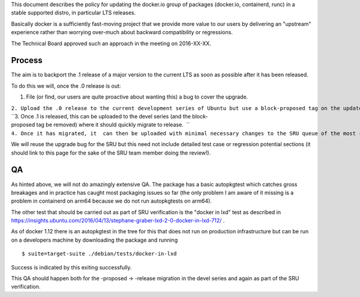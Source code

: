 This document describes the policy for updating the docker.io group of
packages (docker.io, containerd, runc) in a stable supported distro, in
particular LTS releases.

Basically docker is a sufficiently fast-moving project that we provide
more value to our users by delivering an "upstream" experience rather
than worrying over-much about backward compatibility or regressions.

The Technical Board approved such an approach in the meeting on
2016-XX-XX.

Process
-------

The aim is to backport the .1 release of a major version to the current
LTS as soon as possible after it has been released.

To do this we will, once the .0 release is out:

#. File (or find, our users are quite proactive about wanting this) a
   bug to cover the upgrade.

| ``2. Upload the .0 release to the current development series of Ubuntu but use a block-proposed tag on the update bug to prevent it migrating to release, so we can sort out any new build or packaging or autopkgtest problems.``
| ``3. Once .1 is released, this can be uploaded to the devel series (and the block-proposed tag be removed) where it should quickly migrate to release.  ``
| ``4. Once it has migrated, it  can then be uploaded with minimal necessary changes to the SRU queue of the most recent LTS.``

We will reuse the upgrade bug for the SRU but this need not include
detailed test case or regression potential sections (it should link to
this page for the sake of the SRU team member doing the review!).

QA
--

As hinted above, we will not do amazingly extensive QA. The package has
a basic autopkgtest which catches gross breakages and in practice has
caught most packaging issues so far (the only problem I am aware of it
missing is a problem in containerd on arm64 because we do not run
autopkgtests on arm64).

The other test that should be carried out as part of SRU verification is
the "docker in lxd" test as described in
https://insights.ubuntu.com/2016/04/13/stephane-graber-lxd-2-0-docker-in-lxd-712/
.

As of docker 1.12 there is an autopkgtest in the tree for this that does
not run on production infrastructure but can be run on a developers
machine by downloading the package and running

::

   $ suite=target-suite ./debian/tests/docker-in-lxd

Success is indicated by this exiting successfully.

This QA should happen both for the -proposed -> -release migration in
the devel series and again as part of the SRU verification.
